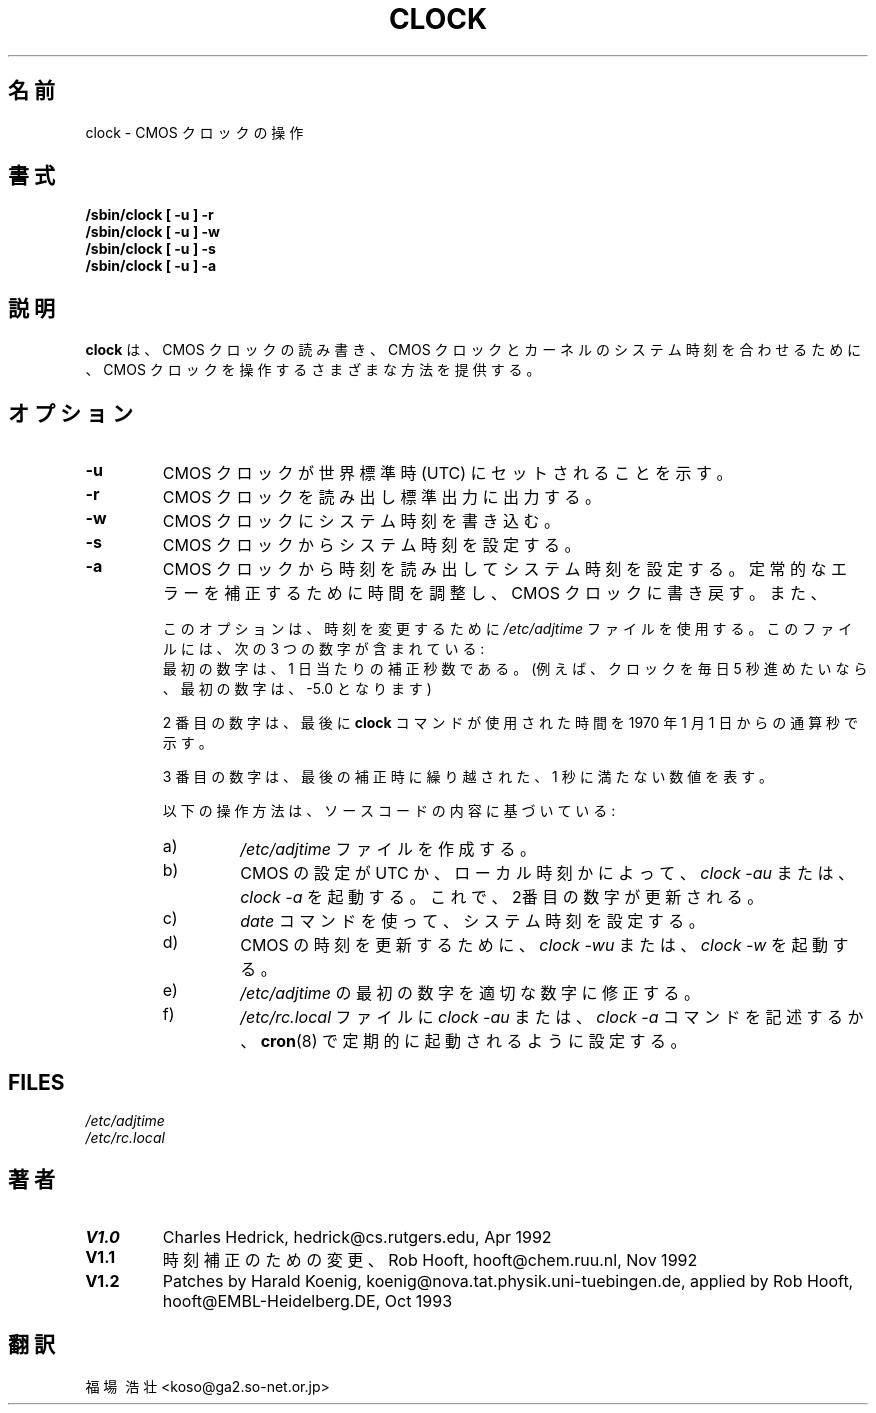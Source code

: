 .\" Copyright 1992 Rickard E. Faith (faith@cs.unc.edu)
.\" May be distributed under the GNU General Public License
.TH CLOCK 8 "24 December 1992" "Linux 0.99" "Linux Programmer's Manual"
.SH 名前
clock \- CMOS クロックの操作
.SH 書式
.B "/sbin/clock [ -u ] -r"
.br
.B "/sbin/clock [ -u ] -w"
.br
.B "/sbin/clock [ -u ] -s"
.br
.B "/sbin/clock [ -u ] -a"
.SH 説明
.B clock
は、CMOS クロックの読み書き、CMOS クロックとカーネルのシステム時刻を合
わせるために、CMOS クロックを操作するさまざまな方法を提供する。
.SH オプション
.TP
.B \-u
CMOS クロックが世界標準時(UTC) にセットされることを示す。
.TP
.B \-r
CMOS クロックを読み出し標準出力に出力する。
.TP
.B \-w
CMOS クロックにシステム時刻を書き込む。
.TP
.B \-s
CMOS クロックからシステム時刻を設定する。
.TP
.B \-a
CMOS クロックから時刻を読み出してシステム時
刻を設定する。定常的なエラーを補正するために時間を調整し、CMOS クロッ
クに書き戻す。また、
.sp
このオプションは、時刻を変更するために
.I /etc/adjtime
ファイルを使用する。このファイルには、次の 3 つの数字が含まれている:
.RS
最初の数字は、1 日当たりの補正秒数である。(例えば、クロックを毎日 5 秒進
めたいなら、最初の数字は、-5.0 となります)
.LP
2 番目の数字は、最後に
.B clock
コマンドが使用された時間を 1970 年 1 月 1 日からの通算秒で示す。
.LP
3 番目の数字は、最後の補正時に繰り越された、1 秒に満たない数値を表す。
.LP
以下の操作方法は、ソースコードの内容に基づいている:
.TP
a)
'0.0 0 0.0' という行だけの
.I /etc/adjtime
ファイルを作成する。
.TP
b)
CMOS の設定が UTC か、ローカル時刻かによって、
.I "clock -au"
または、
.IR "clock -a"
を起動する。これで、2番目の数字が更新される。
.TP
c)
.I date
コマンドを使って、システム時刻を設定する。
.TP
d)
CMOS の時刻を更新するために、
.I "clock -wu"
または、
.I clock -w
を起動する。
.TP
e)
.I /etc/adjtime
の最初の数字を適切な数字に修正する。
.TP
f)
.IR /etc/rc.local
ファイルに
.I "clock -au"
または、
.I "clock -a"
コマンドを記述するか、
.BR cron (8)
で定期的に起動されるように設定する。
.RE
.SH FILES
.I /etc/adjtime
.br
.I /etc/rc.local
.SH 著者
.TP
.B V1.0
Charles Hedrick, hedrick@cs.rutgers.edu, Apr 1992
.TP
.B V1.1
時刻補正のための変更、Rob Hooft, hooft@chem.ruu.nl, Nov 1992
.TP
.B V1.2 
Patches by Harald Koenig, koenig@nova.tat.physik.uni-tuebingen.de, 
applied by Rob Hooft, hooft@EMBL-Heidelberg.DE, Oct 1993
.sp
.SH 翻訳
福場\ 浩壮 <koso@ga2.so-net.or.jp>
.\" Translation of clock.8, 24 Dec.1992, most recently updated by
.\" Rickard E. Faith (faith@cs.unc.edu),
.\" taken from util-linux-2.5.tar.gz.
.\"
.\" Japanese Version Copyright (c) 1997 Koso Fukuba
.\"         all rights reserved.
.\" Translated Mon Jan 27 12:00:00 JST 1997
.\"         by Koso Fukuba <koso@ga2.so-net.or.jp>
